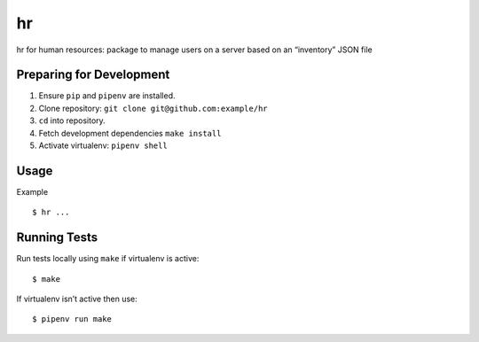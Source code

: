 hr
==

hr for human resources: package to manage users on a server based on an “inventory” JSON file

Preparing for Development
-------------------------

1. Ensure ``pip`` and ``pipenv`` are installed.
2. Clone repository: ``git clone git@github.com:example/hr``
3. ``cd`` into repository.
4. Fetch development dependencies ``make install``
5. Activate virtualenv: ``pipenv shell``

Usage
-----

Example

::

    $ hr ...


Running Tests
-------------

Run tests locally using ``make`` if virtualenv is active:

::

    $ make

If virtualenv isn’t active then use:

::

    $ pipenv run make
